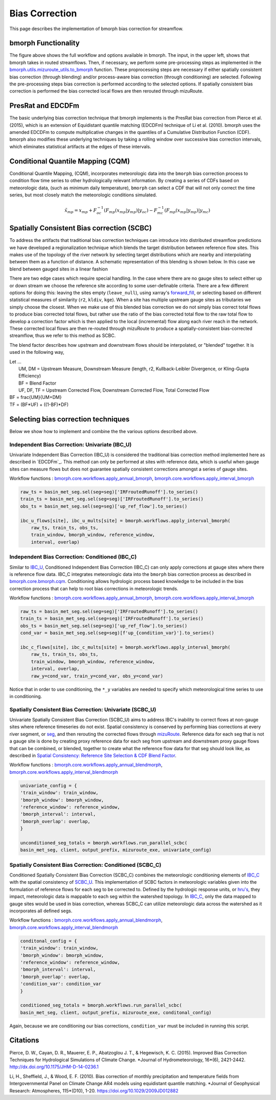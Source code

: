 Bias Correction
===============

This page describes the implementation of bmorph bias correction for streamflow. 

bmorph Functionality
--------------------

.. image:: Figures/bmorph_full_workflow.png
    :alt: Flowchart describing bmorph bias correction process from initial routing to bias correction to secondary routing, outlining the steps that must occur for conditioning and spatial consistency to be utilized in bias correction.

The figure above shows the full workflow and options available in bmorph. The input, in the upper left, shows that bmorph takes in routed streamflows. 
Then, if necessary, we perform some pre-processing steps as implemented in the `bmorph.utils.mizuroute_utils.to_bmorph <https://bmorph.readthedocs.io/en/develop/api.html#bmorph.util.mizuroute_utils.to_bmorph>`_ function.
These proprocessing steps are necessary if either spatially consistent bias correction (through blending) and/or process-aware bias correction (through conditioning) are selected.
Following the pre-processing steps bias correction is performed according to the selected options.
If spatially consistent bias correction is performed the bias corrected local flows are then rerouted through mizuRoute.


PresRat and EDCDFm
------------------
The basic underlying bias correction technique that bmorph implements is the PresRat bias correction from Pierce et al. (2015), which is an extension of Equidistant quantile matching (EDCDFm) technique of Li et al. (2010). 
bmorph uses the amended EDCDFm to compute multiplicative changes in the quantiles of a Cumulative Distribution Function (CDF).
bmorph also modifies these underlying techniques by taking a rolling window over successive bias correction intervals, which eliminates statistical artifacts at the edges of these intervals.


Conditional Quantile Mapping (CQM)
----------------------------------
Conditional Quantile Mapping, (CQM), incorporates meteorologic data into the ``bmorph`` bias correction process to condition flow time series to other hydrologically relevant information. By creating a series of CDFs based on meteorologic data, (such as minimum daily temperature), ``bmorph`` can select a CDF that will not only correct the time series, but most closely match the meteorologic conditions simulated.

.. image:: Figures/conditioning_diagram_with_arrows.png
    :alt: Multidimensional CDF functions are shown has heat maps with raw taking up left and reference taking up center. A cumulative probability plot compares raw model CDF and Reference flow CDF for one meteorologic slice of the heatmaps left of it. Arrows demonstrate mapping the reference data in the heat maps to the raw model data for bias correction.

.. math::

    \tilde{x}_{mp} = x_{mp} + F^{-1}_{oc}(F_{mp}(x_{mp}|y_{mp})|y_{oc})
                            - F^{-1}_{mc}(F_{mp}(x_{mp}|y_{mp})|y_{mc})



Spatially Consistent Bias correction (SCBC)
-------------------------------------------
To address the artifacts that traditional bias correction techniques can introduce into distributed streamflow predictions we have developed a regionalization technique which blends the target distribution between reference flow sites. 
This makes use of the topology of the river network by selecting target distributions which are nearby and interpolating between them as a function of distance. 
A schematic representation of this blending is shown below. 
In this case we blend between gauged sites in a linear fashion

There are two edge cases which require special handling. In the case where there are no gauge sites to select either up or down stream we choose the reference site according to some user-definable criteria. 
There are a few different options for doing this: leaving the sites empty (``leave_null``), using xarray's `forward_fill <http://xarray.pydata.org/en/stable/generated/xarray.DataArray.ffill.html>`_, or selecting based on different statistical measures of similarity (``r2``, ``kldiv``, ``kge``). 
When a site has multiple upstream gauge sites as tributaries we simply choose the closest.
When we make use of this blended bias correction we do not simply bias correct total flows to produce bias corrected total flows, but rather use the ratio of the bias corrected total flow to the raw total flow to develop a correction factor which is then applied to the local (incremental) flow along each river reach in the network. 
These corrected local flows are then re-routed through mizuRoute to produce a spatially-consistent bias-corrected streamflow, thus we refer to this method as SCBC.

.. image:: Figures/Blending_Diagram.png
    :alt: In blending, attributes from one gauge site are mixed with another gauge site depending on how close the intermediate seg is to each gauge site, (depicted left by 5 circles translating from pink to purple to blue across the segs). As a result, intermediate CDFs can be produced by transitioning from one gauge site CDF to another, (depicted right by pink CDF curves transforming into purple then blue CDFs curves).

The blend factor describes how upstream and downstream flows should be interpolated, or "blended" together. It is used in the following way,

| Let ...
|    UM, DM = Upstream Measure, Downstream Measure (length, r2, Kullback-Leibler Divergence, or Kling-Gupta Efficiency)
|    BF = Blend Factor
|    UF, DF, TF = Upstream Corrected Flow, Downstream Corrected Flow, Total Corrected Flow

.. math::

|    BF = \frac{UM}{UM+DM}
|    TF = (BF*UF) + ((1-BF)*DF)


Selecting bias correction techniques
------------------------------------
Below we show how to implement and combine the the various options described above.

Independent Bias Correction: Univariate (IBC_U)
^^^^^^^^^^^^^^^^^^^^^^^^^^^^^^^^^^^^^^^^^^^^^^^

Univariate Independent Bias Correction (IBC_U) is considered the traditional bias correction method implemented here as described in `EDCDFm`_. This method can only be performed at sites with reference data, which is useful when gauge sites can measure flows but does not guarantee spatially consistent corrections amongst a series of gauge sites.

Workflow functions : `bmorph.core.workflows.apply_annual_bmorph`_, `bmorph.core.workflows.apply_interval_bmorph`_

.. code:: ipython3

    raw_ts = basin_met_seg.sel(seg=seg)['IRFroutedRunoff'].to_series()
    train_ts = basin_met_seg.sel(seg=seg)['IRFroutedRunoff'].to_series()
    obs_ts = basin_met_seg.sel(seg=seg)['up_ref_flow'].to_series()

    ibc_u_flows[site], ibc_u_mults[site] = bmorph.workflows.apply_interval_bmorph(
        raw_ts, train_ts, obs_ts,
        train_window, bmorph_window, reference_window,
        interval, overlap)

Independent Bias Correction: Conditioned (IBC_C)
^^^^^^^^^^^^^^^^^^^^^^^^^^^^^^^^^^^^^^^^^^^^^^^^

Similar to `IBC_U <https://bmorph.readthedocs.io/en/develop/bias_correction.html#independent-bias-correction-univariate-ibc-u>`_, Conditioned Independent Bias Correction (IBC_C) can only apply corrections at gauge sites where there is reference flow data. IBC_C integrates meteorologic data into the ``bmorph`` bias correction process as described in `bmorph.core.bmorph.cqm <https://bmorph.readthedocs.io/en/develop/api.html#bmorph.core.bmorph.cqm>`_. Conditioning allows hydrologic process based knowledge to be included in the bias correction process that can help to root bias corrections in meteorologic trends.

Workflow functions : `bmorph.core.workflows.apply_annual_bmorph`_, `bmorph.core.workflows.apply_interval_bmorph`_

.. code:: ipython3

    raw_ts = basin_met_seg.sel(seg=seg)['IRFroutedRunoff'].to_series()
    train_ts = basin_met_seg.sel(seg=seg)['IRFroutedRunoff'].to_series()
    obs_ts = basin_met_seg.sel(seg=seg)['up_ref_flow'].to_series()
    cond_var = basin_met_seg.sel(seg=seg)[f'up_{condition_var}'].to_series()

    ibc_c_flows[site], ibc_c_mults[site] = bmorph.workflows.apply_interval_bmorph(
        raw_ts, train_ts, obs_ts,
        train_window, bmorph_window, reference_window,
        interval, overlap,
        raw_y=cond_var, train_y=cond_var, obs_y=cond_var)

Notice that in order to use conditioning, the ``*_y`` variables are needed to specify which meteorological time series to use in conditioning.

Spatially Consistent Bias Correction: Univariate (SCBC_U)
^^^^^^^^^^^^^^^^^^^^^^^^^^^^^^^^^^^^^^^^^^^^^^^^^^^^^^^^^

Univariate Spatially Consistent Bias Correction (SCBC_U) aims to address IBC's inability to correct flows at non-gauge sites where reference timeseries do not exist. Spatial consistency is conserved by performing bias corrections at every river segment, or `seg <https://bmorph.readthedocs.io/en/develop/data.html#variable-naming-conventions>`_, and then rerouting the corrected flows through `mizuRoute <https://mizuroute.readthedocs.io/en/latest/>`_. Reference data for each seg that is not a gauge site is done by creating proxy reference data for each seg from upstream and downstream proxy gauge flows that can be combined, or blended, together to create what the reference flow data for that seg should look like, as described in `Spatial Consistency: Reference Site Selection & CDF Blend Factor <https://bmorph.readthedocs.io/en/develop/bias_correction.html#spatial-consistency-reference-site-selection-cdf-blend-factor>`_. 

Workflow functions : `bmorph.core.workflows.apply_annual_blendmorph`_, `bmorph.core.workflows.apply_interval_blendmorph`_

.. code:: ipython3

    univariate_config = {
    'train_window': train_window,
    'bmorph_window': bmorph_window,
    'reference_window': reference_window,
    'bmorph_interval': interval,
    'bmorph_overlap': overlap,
    }

    unconditioned_seg_totals = bmorph.workflows.run_parallel_scbc(
    basin_met_seg, client, output_prefix, mizuroute_exe, univariate_config)


Spatially Consistent Bias Correction: Conditioned (SCBC_C)
^^^^^^^^^^^^^^^^^^^^^^^^^^^^^^^^^^^^^^^^^^^^^^^^^^^^^^^^^^

Conditioned Spatially Consistent Bias Correction (SCBC_C) combines the meteorologic conditioning elements of `IBC_C <https://bmorph.readthedocs.io/en/develop/bias_correction.html#independent-bias-correction-conditioned-ibc-c>`_ with the spatial consistency of `SCBC_U <https://bmorph.readthedocs.io/en/develop/bias_correction.html#spatially-consistent-bias-correction-univariate-scbc-u>`_. This implementation of SCBC factors in meteorologic variables given into the formulation of reference flows for each seg to be corrected to. Defined by the hydrologic response units, or `hru's <https://bmorph.readthedocs.io/en/develop/data.html#variable-naming-conventions>`_, they impact, meteorologic data is mappable to each seg within the watershed topology. In `IBC_C <https://bmorph.readthedocs.io/en/develop/bias_correction.html#independent-bias-correction-conditioned-ibc-c>`_, only the data mapped to gauge sites would be used in bias correction, whereas SCBC_C can utilize meteorologic data across the watershed as it incorporates all defined segs.

Workflow functions : `bmorph.core.workflows.apply_annual_blendmorph`_, `bmorph.core.workflows.apply_interval_blendmorph`_

.. code:: ipython3

    conditonal_config = {
    'train_window': train_window,
    'bmorph_window': bmorph_window,
    'reference_window': reference_window,
    'bmorph_interval': interval,
    'bmorph_overlap': overlap,
    'condition_var': condition_var
    }

    conditioned_seg_totals = bmorph.workflows.run_parallel_scbc(
    basin_met_seg, client, output_prefix, mizuroute_exe, conditonal_config)

Again, because we are conditioning our bias corrections, ``condition_var`` must be included in running this script.

.. _`bmorph.core.workflows.apply_annual_bmorph`: https://bmorph.readthedocs.io/en/develop/api.html#bmorph.core.workflows.apply_annual_bmorph
.. _`bmorph.core.workflows.apply_interval_bmorph`: https://bmorph.readthedocs.io/en/develop/api.html#bmorph.core.workflows.apply_interval_bmorph`
.. _`bmorph.core.workflows.apply_annual_blendmorph`: https://bmorph.readthedocs.io/en/develop/api.html#bmorph.core.workflows.apply_annual_blendmorph
.. _`bmorph.core.workflows.apply_interval_blendmorph`: https://bmorph.readthedocs.io/en/develop/api.html#bmorph.core.workflows.apply_interval_blendmorph

Citations
---------

Pierce, D. W., Cayan, D. R., Mauerer, E. P., Abatzoglou J. T., & Hegewisch, K. C. (2015). Improved Bias Correction Techniques for Hydrological Simulations of Climate Change. *Journal of Hydrometeorology, 16*(6), 2421-2442. `http://dx.doi.org/10.1175/JHM-D-14-0236.1 <http://dx.doi.org/10.1175/JHM-D-14-0236.1>`_

Li, H., Sheffield, J.,  & Wood, E. F. (2010). Bias correction of monthly precipitation and temperature fields from Intergovernmental Panel on Climate Change AR4 models using equidistant quantile matching. *Journal of Geophysical Research: Atmospheres, 115*(D10), 1-20. `https://doi.org/10.1029/2009JD012882 <https://doi.org/10.1029/2009JD012882>`_
